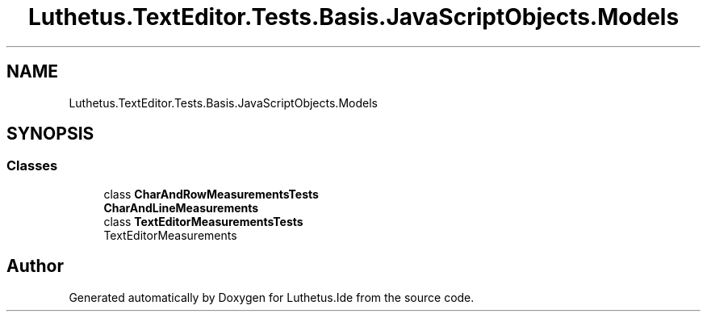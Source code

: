 .TH "Luthetus.TextEditor.Tests.Basis.JavaScriptObjects.Models" 3 "Version 1.0.0" "Luthetus.Ide" \" -*- nroff -*-
.ad l
.nh
.SH NAME
Luthetus.TextEditor.Tests.Basis.JavaScriptObjects.Models
.SH SYNOPSIS
.br
.PP
.SS "Classes"

.in +1c
.ti -1c
.RI "class \fBCharAndRowMeasurementsTests\fP"
.br
.RI "\fBCharAndLineMeasurements\fP "
.ti -1c
.RI "class \fBTextEditorMeasurementsTests\fP"
.br
.RI "TextEditorMeasurements "
.in -1c
.SH "Author"
.PP 
Generated automatically by Doxygen for Luthetus\&.Ide from the source code\&.
